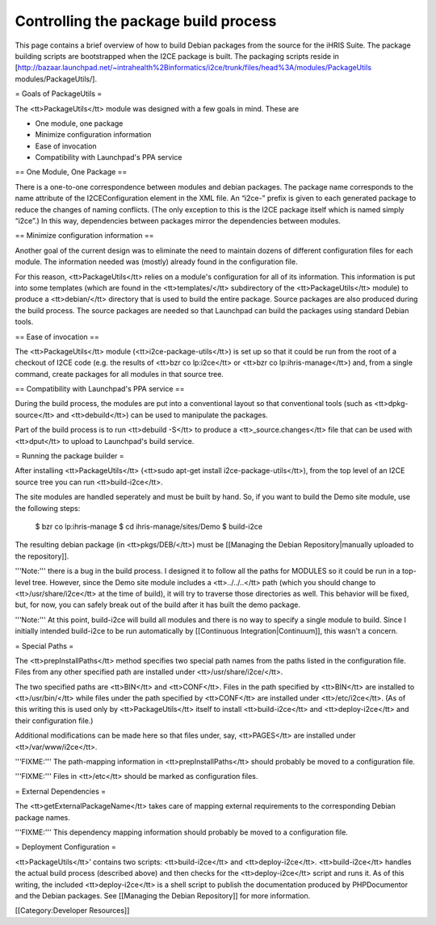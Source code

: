 Controlling the package build process
=====================================

This page contains a brief overview of how to build Debian packages from the source for the iHRIS Suite.  The package building scripts are bootstrapped when the I2CE package is built.  The packaging scripts reside in [http://bazaar.launchpad.net/~intrahealth%2Binformatics/i2ce/trunk/files/head%3A/modules/PackageUtils modules/PackageUtils/].

= Goals of PackageUtils =

The <tt>PackageUtils</tt> module was designed with a few goals in mind.  These are

* One module, one package
* Minimize configuration information
* Ease of invocation
* Compatibility with Launchpad's PPA service

== One Module, One Package ==

There is a one-to-one correspondence between modules and debian packages.  The package name corresponds to the name attribute of the I2CEConfiguration element in the XML file.  An “i2ce-” prefix is given to each generated package to reduce the changes of naming conflicts.  (The only exception to this is the I2CE package itself which is named simply “i2ce”.)   In this way, dependencies between packages mirror the dependencies between modules.

== Minimize configuration information ==

Another goal of the current design was to eliminate the need to maintain dozens of different configuration files for each module.  The information needed was (mostly) already found in the configuration file.

For this reason, <tt>PackageUtils</tt> relies on a module's configuration for all of its information.  This information is put into some templates (which are found in the <tt>templates/</tt> subdirectory of the <tt>PackageUtils</tt> module) to produce a <tt>debian/</tt> directory that is used to build the entire package.  Source packages are also produced during the build process.  The source packages are needed so that Launchpad can build the packages using standard Debian tools.

== Ease of invocation ==

The <tt>PackageUtils</tt> module (<tt>i2ce-package-utils</tt>) is set up so that it could be run from the root of a checkout of I2CE code (e.g. the results of <tt>bzr co lp:i2ce</tt> or <tt>bzr co lp:ihris-manage</tt>) and, from a single command, create packages for all modules in that source tree.

== Compatibility with Launchpad's PPA service ==

During the build process, the modules are put into a conventional layout so that conventional tools (such as <tt>dpkg-source</tt> and <tt>debuild</tt>) can be used to manipulate the packages.

Part of the build process is to run <tt>debuild -S</tt> to produce a <tt>_source.changes</tt> file that can be used with <tt>dput</tt> to upload to Launchpad's build service.

= Running the package builder =

After installing <tt>PackageUtils</tt> (<tt>sudo apt-get install i2ce-package-utils</tt>), from the top level of an I2CE source tree you can run <tt>build-i2ce</tt>.

The site modules are handled seperately and must be built by hand.  So, if you want to build the Demo site module, use the following steps:

    $ bzr co lp:ihris-manage
    $ cd ihris-manage/sites/Demo
    $ build-i2ce

The resulting debian package (in <tt>pkgs/DEB/</tt>) must be [[Managing the Debian Repository|manually uploaded to the repository]].

'''Note:''' there is a bug in the build process.  I designed it to follow all the paths for MODULES so it could be run in a top-level tree.  However, since the Demo site module includes a <tt>../../..</tt> path (which you should change to <tt>/usr/share/i2ce</tt> at the time of build), it will try to traverse those directories as well.  This behavior will be fixed, but, for now, you can safely break out of the build after it has built the demo package.

'''Note:''' At this point, build-i2ce will build all modules and there is no way to specify a single module to build.  Since I initially intended build-i2ce to be run automatically by [[Continuous Integration|Continuum]], this wasn't a concern.

= Special Paths =

The <tt>prepInstallPaths</tt> method specifies two special path names from the paths listed in the configuration file.  Files from any other specified path are installed under <tt>/usr/share/i2ce/</tt>.

The two specified paths are <tt>BIN</tt> and <tt>CONF</tt>.  Files in the path specified by <tt>BIN</tt> are installed to <tt>/usr/bin/</tt> while files under the path specified by <tt>CONF</tt> are installed under <tt>/etc/i2ce</tt>. (As of this writing this is used only by <tt>PackageUtils</tt> itself to install <tt>build-i2ce</tt> and <tt>deploy-i2ce</tt> and their configuration file.)

Additional modifications can be made here so that files under, say, <tt>PAGES</tt> are installed under <tt>/var/www/i2ce</tt>.

'''FIXME:''' The path-mapping information in <tt>prepInstallPaths</tt> should probably be moved to a configuration file.

'''FIXME:''' Files in <tt>/etc</tt> should be marked as configuration files.

= External Dependencies =

The <tt>getExternalPackageName</tt> takes care of mapping external requirements to the corresponding Debian package names.

'''FIXME:''' This dependency mapping information should probably be moved to a configuration file.

= Deployment Configuration =

<tt>PackageUtils</tt>’ contains two scripts: <tt>build-i2ce</tt> and <tt>deploy-i2ce</tt>.  <tt>build-i2ce</tt> handles the actual build process (described above) and then checks for the <tt>deploy-i2ce</tt> script and runs it.  As of this writing, the included <tt>deploy-i2ce</tt> is a shell script to publish the documentation produced by PHPDocumentor and the Debian packages.  See [[Managing the Debian Repository]] for more information.

[[Category:Developer Resources]]

